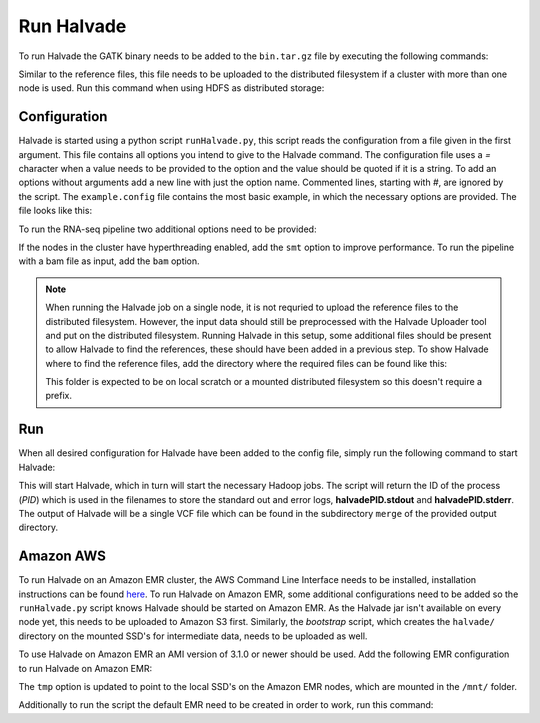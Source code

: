 Run Halvade
===========

To run Halvade the GATK binary needs to be added to the ``bin.tar.gz`` file by executing the following commands:

.. code-block:: bash
	:linenos:

	tar -xvf bin.tar.gz
	rm bin.tar.gz
	cp GenomeAnalysisTK.jar bin/
	tar -cvzf bin.tar.gz bin/*

Similar to the reference files, this file needs to be uploaded to the distributed filesystem if a cluster with more than one node is used. Run this command when using HDFS as distributed storage:

.. code-block:: bash
	:linenos:

	hdfs dfs -put bin.tar.gz /user/ddecap/halvade/


Configuration
-------------
Halvade is started using a python script ``runHalvade.py``, this script reads the configuration from a file given in the first argument. This file contains all options you intend to give to the Halvade command. The configuration file uses a *=* character when a value needs to be provided to the option and the value should be quoted if it is a string. To add an options without arguments add a new line with just the option name. Commented lines, starting with *#*, are ignored by the script.
The ``example.config`` file contains the most basic example, in which the necessary options are provided. The file looks like this:

.. code-block:: bash
	:linenos:

	N=5
	M=64
	C=16
	B="/user/ddecap/halvade/bin.tar.gz"
	D="/user/ddecap/halvade/ref/dbsnp/dbsnp_138.hg19.vcf"
	R="/user/ddecap/halvade/ref/ucsc.hg19"
	I="/user/ddecap/halvade/in/"
	O="/user/ddecap/halvade/out/"

To run the RNA-seq pipeline two additional options need to be provided:

.. code-block:: bash
	:linenos:

	star="/user/ddecap/halvade/ref/STAR_ref/"
	rna

If the nodes in the cluster have hyperthreading enabled, add the ``smt`` option to improve performance. To run the pipeline with a bam file as input, add the ``bam`` option.

.. note:: When running the Halvade job on a single node, it is not requried to upload the reference files to the distributed filesystem. However, the input data should still be preprocessed with the Halvade Uploader tool and put on the distributed filesystem. Running Halvade in this setup, some additional files should be present to allow Halvade to find the references, these should have been added in a previous step. To show Halvade where to find the reference files, add the directory where the required files can be found like this:
	
	.. code-block:: bash
		:linenos:

		refdir="/user/ddecap/halvade/ref/"

	This folder is expected to be on local scratch or a mounted distributed filesystem so this doesn't require a prefix.


Run
---

When all desired configuration for Halvade have been added to the config file, simply run the following command to start Halvade:

.. code-block:: bash
	:linenos:

	python runHalvade.py

This will start Halvade, which in turn will start the necessary Hadoop jobs. The script will return the ID of the process (*PID*) which is used in the filenames to store the standard out and error logs, **halvadePID.stdout** and **halvadePID.stderr**. The output of Halvade will be a single VCF file which can be found in the subdirectory ``merge`` of the provided output directory.

Amazon AWS
----------

To run Halvade on an Amazon EMR cluster, the AWS Command Line Interface needs to be installed, installation instructions can be found  `here <http://docs.aws.amazon.com/cli/latest/userguide/cli-chap-welcome.html>`_. To run Halvade on Amazon EMR, some additional configurations need to be added so the ``runHalvade.py`` script knows Halvade should be started on Amazon EMR. As the Halvade jar isn't available on every node yet, this needs to be uploaded to Amazon S3 first. Similarly, the *bootstrap* script, which creates the ``halvade/`` directory on the mounted SSD's for intermediate data, needs to be uploaded as well.

.. code-block:: bash
	:linenos:

	aws s3 cp  HalvadeWithLibs.jar s3://halv_bucket/user/ddecap/halvade/ref/
	aws s3 cp  halvade_bootstrap.sh s3://halv_bucket/user/ddecap/halvade/ref/

To use Halvade on Amazon EMR an AMI version of 3.1.0 or newer should be used. Add the following EMR configuration to run Halvade on Amazon EMR:

.. code-block:: bash
	:linenos:

	emr_jar="s3://halv_bucket/user/ddecap/halvade/HalvadeWithLibs.jar"
	emr_script="s3://halv_bucket/user/ddecap/halvade/halvade_bootstrap.sh"
	emr_type="c3.8xlarge"
	emr_ami_v="3.1.0"
	tmp="/mnt/halvade/"

The ``tmp`` option is updated to point to the local SSD's on the Amazon EMR nodes, which are mounted in the ``/mnt/`` folder.

Additionally to run the script the default EMR need to be created in order to work, run this command:

.. code-block:: bash
	aws emr create-default-roles
	
